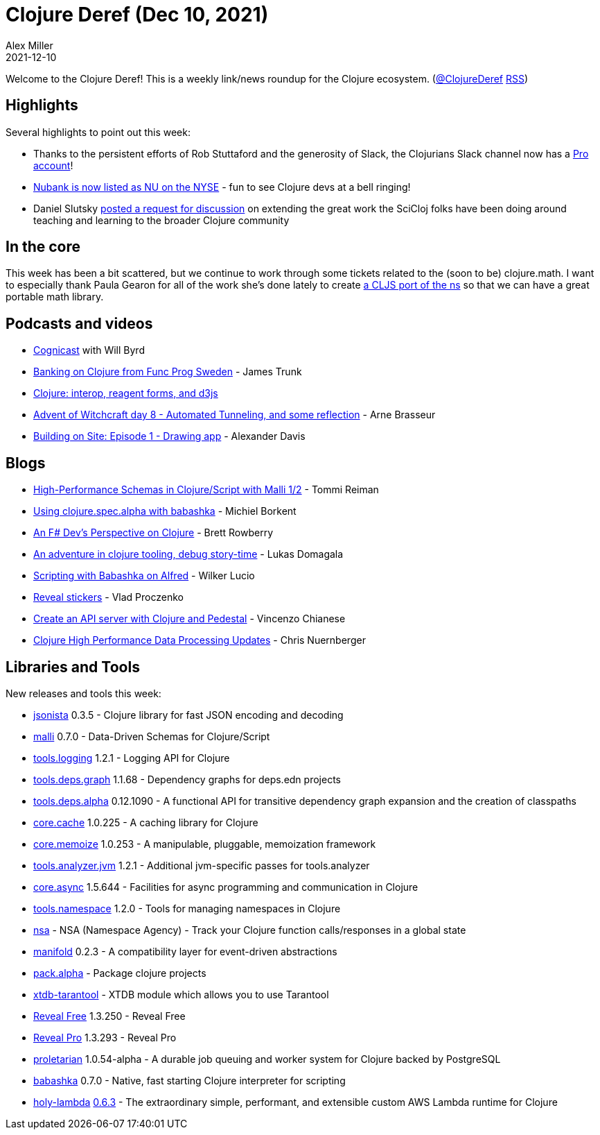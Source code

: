 = Clojure Deref (Dec 10, 2021)
Alex Miller
2021-12-10
:jbake-type: post

ifdef::env-github,env-browser[:outfilesuffix: .adoc]

Welcome to the Clojure Deref! This is a weekly link/news roundup for the Clojure ecosystem. (https://twitter.com/ClojureDeref[@ClojureDeref] https://clojure.org/feed.xml[RSS])

== Highlights

Several highlights to point out this week:

* Thanks to the persistent efforts of Rob Stuttaford and the generosity of Slack, the Clojurians Slack channel now has a https://twitter.com/stewart/status/1466843623266283521[Pro account]!
* https://twitter.com/NYSE/status/1468747415750598665[Nubank is now listed as NU on the NYSE] - fun to see Clojure devs at a bell ringing!
* Daniel Slutsky https://clojureverse.org/t/rethinking-community-scope/[posted a request for discussion] on extending the great work the SciCloj folks have been doing around teaching and learning to the broader Clojure community

== In the core

This week has been a bit scattered, but we continue to work through some tickets related to the (soon to be) clojure.math. I want to especially thank Paula Gearon for all of the work she's done lately to create https://github.com/quoll/cljs-math[a CLJS port of the ns] so that we can have a great portable math library.

== Podcasts and videos

* https://www.cognitect.com/cognicast/164[Cognicast] with Will Byrd
* https://www.youtube.com/watch?v=nt_cMdqqaPE[Banking on Clojure from Func Prog Sweden] - James Trunk
* https://www.youtube.com/watch?v=u748t1CJQYE[Clojure: interop, reagent forms, and d3js]
* https://www.youtube.com/watch?v=5qFsHy2pOLw[Advent of Witchcraft day 8 - Automated Tunneling, and some reflection] - Arne Brasseur
* https://share.descript.com/view/axhrX0bjAb2[Building on Site: Episode 1 - Drawing app] - Alexander Davis

== Blogs

* https://www.metosin.fi/blog/high-performance-schemas-in-clojurescript-with-malli-1-2/[High-Performance Schemas in Clojure/Script with Malli 1/2] - Tommi Reiman
* https://blog.michielborkent.nl/using-clojure-spec-alpha-with-babashka.html[Using clojure.spec.alpha with babashka] - Michiel Borkent
* https://brettrowberry.hashnode.dev/an-f-devs-perspective-on-clojure[An F# Dev's Perspective on Clojure] - Brett Rowberry
* https://cyrik.github.io/day1.html[An adventure in clojure tooling, debug story-time] - Lukas Domagala
* https://blog.wsscode.com/babashka-and-alfred/[Scripting with Babashka on Alfred] - Wilker Lucio
* https://vlaaad.github.io/reveal-stickers[Reveal stickers] - Vlad Proczenko
* https://auth0.com/blog/create-an-api-server-with-clojure-and-pedestal/[Create an API server with Clojure and Pedestal] - Vincenzo Chianese
* https://www.reddit.com/r/Clojure/comments/rbw8h0/clojure_high_performance_data_processing_updates/[Clojure High Performance Data Processing Updates] - Chris Nuernberger

== Libraries and Tools

New releases and tools this week:

* https://github.com/metosin/jsonista[jsonista] 0.3.5 - Clojure library for fast JSON encoding and decoding
* https://github.com/metosin/malli[malli] 0.7.0 - Data-Driven Schemas for Clojure/Script
* https://github.com/clojure/tools.logging[tools.logging] 1.2.1 - Logging API for Clojure
* https://github.com/clojure/tools.deps.graph[tools.deps.graph] 1.1.68 - Dependency graphs for deps.edn projects
* https://github.com/clojure/tools.deps.alpha[tools.deps.alpha] 0.12.1090 - A functional API for transitive dependency graph expansion and the creation of classpaths
* https://github.com/clojure/core.cache[core.cache] 1.0.225 - A caching library for Clojure
* https://github.com/clojure/core.memoize[core.memoize] 1.0.253 - A manipulable, pluggable, memoization framework
* https://github.com/clojure/tools.analyzer.jvm[tools.analyzer.jvm] 1.2.1 - Additional jvm-specific passes for tools.analyzer
* https://github.com/clojure/core.async[core.async] 1.5.644 - Facilities for async programming and communication in Clojure
* https://github.com/clojure/tools.namespace[tools.namespace] 1.2.0 - Tools for managing namespaces in Clojure
* https://github.com/harryvederci/nsa[nsa]  - NSA (Namespace Agency) - Track your Clojure function calls/responses in a global state
* https://github.com/clj-commons/manifold[manifold] 0.2.3 - A compatibility layer for event-driven abstractions
* https://github.com/juxt/pack.alpha[pack.alpha]  - Package clojure projects
* https://github.com/sultanov-team/xtdb-tarantool[xtdb-tarantool]  - XTDB module which allows you to use Tarantool 
* https://vlaaad.github.io/reveal/[Reveal Free] 1.3.250 - Reveal Free
* https://vlaaad.github.io/reveal-pro[Reveal Pro] 1.3.293 - Reveal Pro
* https://github.com/msolli/proletarian[proletarian] 1.0.54-alpha - A durable job queuing and worker system for Clojure backed by PostgreSQL
* https://github.com/babashka/babashka[babashka] 0.7.0 - Native, fast starting Clojure interpreter for scripting
* https://github.com/FieryCod/holy-lambda[holy-lambda] https://github.com/FieryCod/holy-lambda/releases/tag/0.6.3[0.6.3] - The extraordinary simple, performant, and extensible custom AWS Lambda runtime for Clojure